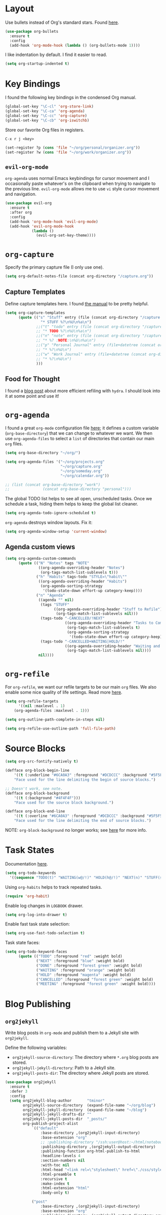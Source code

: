 
* Layout

Use bullets instead of Org's standard stars. Found [[http://cestlaz.github.io/posts/using-emacs-2-org/#.Wb1EQY4pCfU][here]].

#+BEGIN_SRC emacs-lisp
(use-package org-bullets
  :ensure t
  :config
  (add-hook 'org-mode-hook (lambda () (org-bullets-mode 1))))
#+END_SRC

I like indentation by default. I find it easier to read.

#+BEGIN_SRC emacs-lisp
(setq org-startup-indented t)
#+END_SRC

* Key Bindings

I found the following key bindings in the condensed Org manual.

#+BEGIN_SRC emacs-lisp
(global-set-key "\C-cl" 'org-store-link)
(global-set-key "\C-ca" 'org-agenda)
(global-set-key "\C-cc" 'org-capture)
(global-set-key "\C-cb" 'org-iswitchb)
#+END_SRC

Store our favorite Org files in registers.

=C-x r j <key>=

#+BEGIN_SRC emacs-lisp
(set-register ?p (cons 'file "~/org/personal/organizer.org"))
(set-register ?w (cons 'file "~/org/work/organizer.org"))
#+END_SRC

** =evil-org-mode=

=org-agenda= uses normal Emacs keybindings for cursor movement
and I occasionally paste whatever's on the clipboard when trying
to navigate to the previous line. =evil-org-mode= allows me to
use =vi= style cursor movement and navigation.

#+BEGIN_SRC emacs-lisp
(use-package evil-org
  :ensure t
  :after org
  :config
  (add-hook 'org-mode-hook 'evil-org-mode)
  (add-hook 'evil-org-mode-hook
            (lambda ()
              (evil-org-set-key-theme))))
#+END_SRC

* =org-capture=

Specify the primary capture file (I only use one).

#+BEGIN_SRC emacs-lisp
(setq org-default-notes-file (concat org-directory "/capture.org"))
#+END_SRC

** Capture Templates

Define capture templates here. I found [[https://orgmode.org/manual/Capture-templates.html][the manual]] to be pretty helpful.

#+BEGIN_SRC emacs-lisp
(setq org-capture-templates
      (quote (("s" "Stuff" entry (file (concat org-directory "/capture.org"))
                "* STUFF %?\n%U\n%a\n")
              ;;("t" "todo" entry (file (concat org-directory "/capture.org"))
              ;; "* TODO %?\n%U\n%a\n")
              ;;("n" "note" entry (file (concat org-directory "/capture.org"))
              ;; "* %? :NOTE:\n%U\n%a\n")
              ;;("p" "Personal Journal" entry (file+datetree (concat org-directory "/personal/journal.org"))
              ;; "* %?\n%U\n")
              ;;("w" "Work Journal" entry (file+datetree (concat org-directory "/work/journal.org"))
              ;; "* %?\n%U\n")
              )))
#+END_SRC

** Food for Thought

I found a [[https://mollermara.com/blog/Fast-refiling-in-org-mode-with-hydras/][blog post]] about more efficient refiling with =hydra=.
I should look into it at some point and use it!

* =org-agenda=

I found a great =org-mode= configuration file [[https://github.com/kapilreddy/dotemacs/blob/master/configurations/org-mode-config.el][here]]; it defines a
custom variable (=org-base-directory=) that we can change to whatever
we want. We then use =org-agenda-files= to select a =list= of directories
that contain our main =org= files.

#+BEGIN_SRC emacs-lisp
(setq org-base-directory "~/org/")

(setq org-agenda-files '("~/org/projects.org"
                         "~/org/capture.org"
                         "~/org/someday.org"
                         "~/org/calendar.org"))

;; (list (concat org-base-directory "work")
;;			     (concat org-base-directory "personal")))
#+END_SRC

The global TODO list helps to see all open, unscheduled tasks. Once we
schedule a task, hiding them helps to keep the global list cleaner.

#+BEGIN_SRC emacs-lisp
(setq org-agenda-todo-ignore-scheduled t)
#+END_SRC

=org-agenda= destroys window layouts. Fix it:

#+BEGIN_SRC emacs-lisp
(setq org-agenda-window-setup 'current-window)
#+END_SRC

** Agenda custom views

#+BEGIN_SRC emacs-lisp
(setq org-agenda-custom-commands
      (quote (("N" "Notes" tags "NOTE"
               ((org-agenda-overriding-header "Notes")
                (org-tags-match-list-sublevels t)))
              ("h" "Habits" tags-todo "STYLE=\"habit\""
               ((org-agenda-overriding-header "Habits")
                (org-agenda-sorting-strategy
                 '(todo-state-down effort-up category-keep))))
              ("n" "Agenda"
               ((agenda "" nil)
                (tags "STUFF"
                      ((org-agenda-overriding-header "Stuff to Refile")
                       (org-tags-match-list-sublevels nil)))
                (tags-todo "-CANCELLED/!NEXT"
                           ((org-agenda-overriding-header "Tasks to Complete Next")
                            (org-tags-match-list-sublevels t)
                            (org-agenda-sorting-strategy
                             '(todo-state-down effort-up category-keep))))
                (tags-todo "-CANCELLED+WAITING|HOLD/!"
                           ((org-agenda-overriding-header "Waiting and Postponed Tasks")
                            (org-tags-match-list-sublevels nil))))
               nil))))
#+END_SRC

* =org-refile=

For =org-refile=, we want our refile targets to be our main =org= files.
We also enable some nice quality of life settings. Read more [[https://blog.aaronbieber.com/2017/03/19/organizing-notes-with-refile.html][here]].

#+BEGIN_SRC emacs-lisp
(setq org-refile-targets
      '((nil :maxlevel . 1)
	(org-agenda-files :maxlevel . 1)))

(setq org-outline-path-complete-in-steps nil)

(setq org-refile-use-outline-path 'full-file-path)
#+END_SRC

* Source Blocks

#+BEGIN_SRC emacs-lisp
(setq org-src-fontify-natively t)
#+END_SRC

#+BEGIN_SRC emacs-lisp
(defface org-block-begin-line
    '((t (:underline "#6CA0A3" :foreground "#DCDCCC" :background "#5F5F5F")))
    "Face used for the line delimiting the begin of source blocks.")

;; Doesn't work, see note.
(defface org-block-background
    '((t (:background "#4F4F4F")))
    "Face used for the source block background.")

(defface org-block-end-line
    '((t (:overline "#6CA0A3" :foreground "#DCDCCC" :background "#5F5F5F")))
    "Face used for the line delimiting the end of source blocks.")
#+END_SRC

NOTE: =org-block-background= no longer works; see [[https://emacs.stackexchange.com/questions/14824/org-block-background-font-not-having-effect][here]] for more info.

* Task States

Documentation [[https://orgmode.org/manual/Workflow-states.html][here]].

#+BEGIN_SRC emacs-lisp
(setq org-todo-keywords
  '((sequence "TODO(t)" "WAITING(w@/!)" "HOLD(h@/!)" "NEXT(n)" "STUFF(s)" "|" "DONE(d/!)" "CANCELLED(c)")))
#+END_SRC

Using =org-habits= helps to track repeated tasks.

#+BEGIN_SRC emacs-lisp
(require 'org-habit)
#+END_SRC

Enable log changes in =LOGBOOK= drawer.

#+BEGIN_SRC emacs-lisp
(setq org-log-into-drawer t)
#+END_SRC

Enable fast task state selection:

#+BEGIN_SRC emacs-lisp
(setq org-use-fast-todo-selection t)
#+END_SRC

Task state faces:

#+BEGIN_SRC emacs-lisp
(setq org-todo-keyword-faces
      (quote (("TODO" :foreground "red" :weight bold)
              ("NEXT" :foreground "blue" :weight bold)
              ("DONE" :foreground "forest green" :weight bold)
              ("WAITING" :foreground "orange" :weight bold)
              ("HOLD" :foreground "magenta" :weight bold)
              ("CANCELLED" :foreground "forest green" :weight bold)
              ("MEETING" :foreground "forest green" :weight bold))))
#+END_SRC

* Blog Publishing

** =org2jekyll=

Write blog posts in =org-mode= and publish them to a Jekyll site with =org2jekyll=.

Define the following variables:
- =org2jekyll-source-directory=: The directory where =*.org= blog posts are stored.
- =org2jekyll-jekyll-directory=: Path to a Jekyll site.
- =org2jekyll-posts-dir=: The directory where Jekyll posts are stored.

#+BEGIN_SRC emacs-lisp
(use-package org2jekyll
  :ensure t
  :defer 3
  :config
  (setq org2jekyll-blog-author       "tminor"
        org2jekyll-source-directory  (expand-file-name "~/org/blog")
        org2jekyll-jekyll-directory  (expand-file-name "~/blog")
        org2jekyll-jekyll-drafts-dir ""
        org2jekyll-jekyll-posts-dir  "_posts/"
        org-publish-project-alist
            `(("default"
                :base-directory ,(org2jekyll-input-directory)
                :base-extension "org"
                ;; :publishing-directory "/ssh:user@host:~/html/notebook/"
                :publishing-directory ,(org2jekyll-output-directory)
                :publishing-function org-html-publish-to-html
                :headline-levels 4
                :section-numbers nil
                :with-toc nil
                :html-head "<link rel=\"stylesheet\" href=\"./css/style.css\" type=\"text/css\"/>"
                :html-preamble t
                :recursive t
                :make-index t
                :html-extension "html"
                :body-only t)

            ("post"
                :base-directory ,(org2jekyll-input-directory)
                :base-extension "org"
                :publishing-directory ,(org2jekyll-output-directory org2jekyll-jekyll-posts-dir)
                :publishing-function org-html-publish-to-html
                :headline-levels 4
                :section-numbers nil
                :with-toc nil
                :html-head "<link rel='stylesheet' href='https://blog.tminor.io/assets/core.css'>"
                :html-preamble t
                :recursive t
                :make-index t
                :html-extension "html"
                :body-only t)

            ("images"
                :base-directory ,(org2jekyll-input-directory "img")
                :base-extension "jpg\\|gif\\|png"
                :publishing-directory ,(org2jekyll-output-directory "img")
                :publishing-function org-publish-attachment
                :recursive t)

            ("js"
                :base-directory ,(org2jekyll-input-directory "js")
                :base-extension "js"
                :publishing-directory ,(org2jekyll-output-directory "js")
                :publishing-function org-publish-attachment
                :recursive t)

            ("css"
                :base-directory ,(org2jekyll-input-directory "css")
                :base-extension "css\\|el"
                :publishing-directory ,(org2jekyll-output-directory "css")
                :publishing-function org-publish-attachment
                :recursive t)

            ("web" :components ("images" "js" "css")))))
#+END_SRC

** Creating a Blog Post

1. Invoke =org2jekyll-create-draft=, select your layout and follow the prompts in the mini buffer.
2. Write your post.
3. Publish it with =org2jekyll-publish=.

* Org Packages

#+BEGIN_SRC emacs-lisp
(use-package org-pomodoro 
  :ensure t
  :bind ([f12] . org-pomodoro))
#+END_SRC

** orgmode-mediawiki

#+BEGIN_SRC emacs-lisp
(add-to-list 'load-path "~/.emacs.d/lisp/orgmode-mediawiki")
(require 'ox-mediawiki)
#+END_SRC
